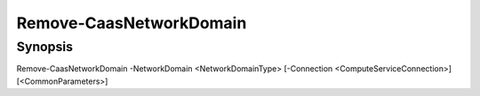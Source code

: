 ﻿Remove-CaasNetworkDomain
===================

Synopsis
--------


Remove-CaasNetworkDomain -NetworkDomain <NetworkDomainType> [-Connection <ComputeServiceConnection>] [<CommonParameters>]


